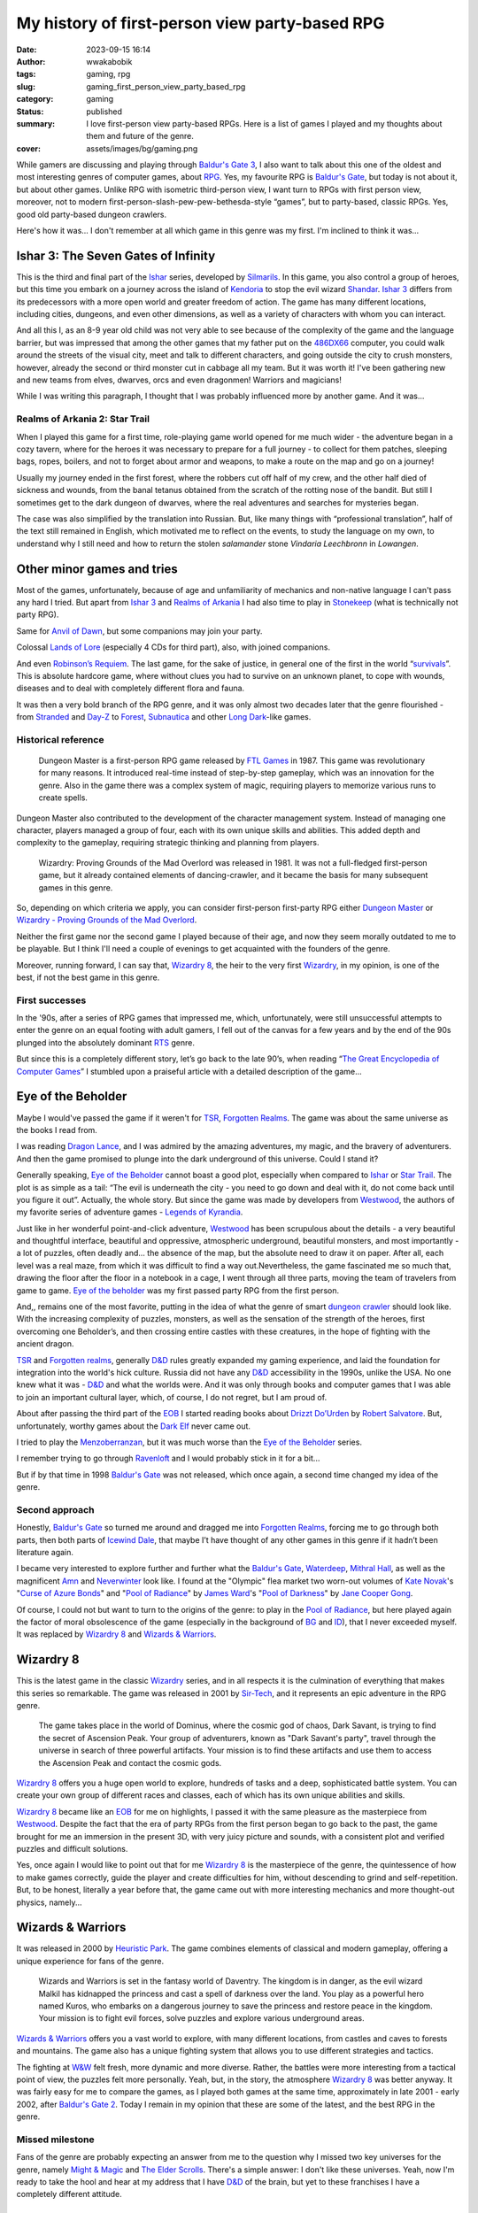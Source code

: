 ###############################################
My history of first-person view party-based RPG
###############################################
:date: 2023-09-15 16:14
:author: wwakabobik
:tags: gaming, rpg
:slug: gaming_first_person_view_party_based_rpg
:category: gaming
:status: published
:summary: I love first-person view party-based RPGs. Here is a list of games I played and my thoughts about them and future of the genre.
:cover: assets/images/bg/gaming.png

While gamers are discussing and playing through `Baldur's Gate 3`_, I also want to talk about this one of the oldest and most interesting genres of computer games, about `RPG`_. Yes, my favourite RPG is `Baldur's Gate`_, but today is not about it, but about other games. Unlike RPG with isometric third-person view, I want turn to RPGs with first person view, moreover, not to modern first-person-slash-pew-pew-bethesda-style “games”, but to party-based, classic RPGs.  Yes, good old party-based dungeon crawlers.

.. image:: /assets/images/articles/gaming/first_person_view_party_based_rpg/cover.png
   :alt: Every game start with party creation

Here's how it was... I don't remember at all which game in this genre was my first. I'm inclined to think it was…

Ishar 3: The Seven Gates of Infinity
------------------------------------

This is the third and final part of the `Ishar`_ series, developed by `Silmarils`_. In this game, you also control a group of heroes, but this time you embark on a journey across the island of `Kendoria`_ to stop the evil wizard `Shandar`_. `Ishar 3`_ differs from its predecessors with a more open world and greater freedom of action. The game has many different locations, including cities, dungeons, and even other dimensions, as well as a variety of characters with whom you can interact.

.. image:: /assets/images/articles/gaming/first_person_view_party_based_rpg/ishar3.jpeg
   :alt: Ishar 3: The Seven Gates of Infinity

And all this I, as an 8-9 year old child was not very able to see because of the complexity of the game and the language barrier, but was impressed that among the other games that my father put on the `486DX66`_ computer, you could walk around the streets of the visual city, meet and talk to different characters, and going outside the city to crush monsters, however, already the second or third monster cut in cabbage all my team. But it was worth it! I've been gathering new and new teams from elves, dwarves, orcs and even dragonmen! Warriors and magicians!

While I was writing this paragraph, I thought that I was probably influenced more by another game. And it was...

Realms of Arkania 2: Star Trail
===============================

When I played this game for a first time, role-playing game world opened for me much wider - the adventure began in a cozy tavern, where for the heroes it was necessary to prepare for a full journey - to collect for them patches, sleeping bags, ropes, boilers, and not to forget about armor and weapons, to make a route on the map and go on a journey!

.. image:: /assets/images/articles/gaming/first_person_view_party_based_rpg/realms_of_arkania.jpg
   :alt: Realms of Arkania 2: Star Trail

Usually my journey ended in the first forest, where the robbers cut off half of my crew, and the other half died of sickness and wounds, from the banal tetanus obtained from the scratch of the rotting nose of the bandit. But still I sometimes get to the dark dungeon of dwarves, where the real adventures and searches for mysteries began.

.. image:: /assets/images/articles/gaming/first_person_view_party_based_rpg/realms_of_arkania_2.jpeg
   :alt: Realms of Arkania 2: Star Trail tactical combat

The case was also simplified by the translation into Russian. But, like many things with “professional translation”, half of the text still remained in English, which motivated me to reflect on the events, to study the language on my own, to understand why I still need and how to return the stolen *salamander* stone *Vindaria Leechbronn* in *Lowangen*.

Other minor games and tries
---------------------------

Most of the games, unfortunately, because of age and unfamiliarity of mechanics and non-native language I can't pass any hard I tried. But apart from `Ishar 3`_ and `Realms of Arkania`_ I had also time to play in `Stonekeep`_ (what is technically not party RPG).

.. image:: /assets/images/articles/gaming/first_person_view_party_based_rpg/stonekeep.jpg
   :alt: Stonekeep

Same for `Anvil of Dawn`_, but some companions may join your party.

.. image:: /assets/images/articles/gaming/first_person_view_party_based_rpg/anvil_of_dawn.jpg
   :alt: Anvil of Dawn

Colossal `Lands of Lore`_ (especially 4 CDs for third part), also, with joined companions.

.. image:: /assets/images/articles/gaming/first_person_view_party_based_rpg/lands_of_lore.png
   :alt: Lands of Lore

And even `Robinson’s Requiem`_. The last game, for the sake of justice, in general one of the first in the world “`survivals`_”. This is absolute hardcore game, where without clues you had to survive on an unknown planet, to cope with wounds, diseases and to deal with completely different flora and fauna.

.. image:: /assets/images/articles/gaming/first_person_view_party_based_rpg/robinsons_requiem.jpg
   :alt: Robinson’s Requiem

It was then a very bold branch of the RPG genre, and it was only almost two decades later that the genre flourished - from `Stranded`_ and `Day-Z`_ to `Forest`_, `Subnautica`_ and other `Long Dark`_-like games.

.. image:: /assets/images/articles/gaming/first_person_view_party_based_rpg/stranded.jpg
   :alt: Stranded


Historical reference
====================

.. pull-quote::
    Dungeon Master is a first-person RPG game released by `FTL Games`_ in 1987. This game was revolutionary for many reasons. It introduced real-time instead of step-by-step gameplay, which was an innovation for the genre. Also in the game there was a complex system of magic, requiring players to memorize various runs to create spells.

.. image:: /assets/images/articles/gaming/first_person_view_party_based_rpg/dungeon_master.png
   :alt: Dungeon Master

Dungeon Master also contributed to the development of the character management system. Instead of managing one character, players managed a group of four, each with its own unique skills and abilities. This added depth and complexity to the gameplay, requiring strategic thinking and planning from players.

.. pull-quote::
    Wizardry: Proving Grounds of the Mad Overlord was released in 1981. It was not a full-fledged first-person game, but it already contained elements of dancing-crawler, and it became the basis for many subsequent games in this genre.

.. image:: /assets/images/articles/gaming/first_person_view_party_based_rpg/wizardry_1.jpg
   :alt: Wizardry: Proving Grounds

So, depending on which criteria we apply, you can consider first-person first-party RPG either `Dungeon Master`_ or `Wizardry - Proving Grounds of the Mad Overlord`_.

Neither the first game nor the second game I played because of their age, and now they seem morally outdated to me to be playable. But I think I'll need a couple of evenings to get acquainted with the founders of the genre.

Moreover, running forward, I can say that, `Wizardry 8`_, the heir to the very first `Wizardry`_, in my opinion, is one of the best, if not the best game in this genre.

First successes
===============

In the '90s, after a series of RPG games that impressed me, which, unfortunately, were still unsuccessful attempts to enter the genre on an equal footing with adult gamers, I fell out of the canvas for a few years and by the end of the 90s plunged into the absolutely dominant `RTS`_ genre.

.. image:: /assets/images/articles/gaming/first_person_view_party_based_rpg/encyclopedia.jpeg
   :alt: The Great Encyclopedia of Computer Games

But since this is a completely different story, let’s go back to the late 90’s, when reading “`The Great Encyclopedia of Computer Games`_” I stumbled upon a praiseful article with a detailed description of the game...

Eye of the Beholder
-------------------

Maybe I would've passed the game if it weren't for `TSR`_, `Forgotten Realms`_. The game was about the same universe as the books I read from.

.. image:: /assets/images/articles/gaming/first_person_view_party_based_rpg/dragon_lance.jpg
   :alt: Dragon Lance books

I was reading `Dragon Lance`_, and I was admired by the amazing adventures, my magic, and the bravery of adventurers. And then the game promised to plunge into the dark underground of this universe. Could I stand it?

.. image:: /assets/images/articles/gaming/first_person_view_party_based_rpg/eye_of_the_beholder.jpg
   :alt: Eye of the Beholder

Generally speaking, `Eye of the Beholder`_ cannot boast a good plot, especially when compared to `Ishar`_ or `Star Trail`_. The plot is as simple as a tail: “The evil is underneath the city - you need to go down and deal with it, do not come back until you figure it out”. Actually, the whole story. But since the game was made by developers from `Westwood`_, the authors of my favorite series of adventure games - `Legends of Kyrandia`_.

.. image:: /assets/images/articles/gaming/first_person_view_party_based_rpg/legends_of_kyrandia2.jpeg
   :alt: Legends of Kyrandia

Just like in her wonderful point-and-click adventure, `Westwood`_ has been scrupulous about the details - a very beautiful and thoughtful interface, beautiful and oppressive, atmospheric underground, beautiful monsters, and most importantly - a lot of puzzles, often deadly and... the absence of the map, but the absolute need to draw it on paper. After all, each level was a real maze, from which it was difficult to find a way out.Nevertheless, the game fascinated me so much that, drawing the floor after the floor in a notebook in a cage, I went through all three parts, moving the team of travelers from game to game. `Eye of the beholder`_ was my first passed party RPG from the first person.

.. image:: /assets/images/articles/gaming/first_person_view_party_based_rpg/eye_of_the_beholder_2.jpg
   :alt: Eye of the Beholder

And,, remains one of the most favorite, putting in the idea of what the genre of smart `dungeon crawler`_ should look like. With the increasing complexity of puzzles, monsters, as well as the sensation of the strength of the heroes, first overcoming one Beholder’s, and then crossing entire castles with these creatures, in the hope of fighting with the ancient dragon.

.. image:: /assets/images/articles/gaming/first_person_view_party_based_rpg/woc.png
   :alt: Wizards of the Coast

`TSR`_ and `Forgotten realms`_, generally `D&D`_ rules greatly expanded my gaming experience, and laid the foundation for integration into the world's hick culture. Russia did not have any `D&D`_ accessibility in the 1990s, unlike the USA. No one knew what it was - `D&D`_ and what the worlds were. And it was only through books and computer games that I was able to join an important cultural layer, which, of course, I do not regret, but I am proud of.

.. image:: /assets/images/articles/gaming/first_person_view_party_based_rpg/books.jpg
   :alt: Books of Robert Salvatore

About after passing the third part of the `EOB`_ I started reading books about `Drizzt Do’Urden`_ by `Robert Salvatore`_. But, unfortunately, worthy games about the `Dark Elf`_ never came out.

I tried to play the `Menzoberranzan`_, but it was much worse than the `Eye of the Beholder`_ series.

.. image:: /assets/images/articles/gaming/first_person_view_party_based_rpg/menzoberranzan.jpg
   :alt: Menzoberranzan

I remember trying to go through `Ravenloft`_ and I would probably stick in it for a bit...

.. image:: /assets/images/articles/gaming/first_person_view_party_based_rpg/ravenloft.jpg
   :alt: Ravenloft

But if by that time in 1998 `Baldur's Gate`_ was not released, which once again, a second time changed my idea of the genre.

.. image:: /assets/images/articles/gaming/first_person_view_party_based_rpg/baldurs_gate.jpg
   :alt: Baldur's Gate

Second approach
===============

Honestly, `Baldur's Gate`_ so turned me around and dragged me into `Forgotten Realms`_, forcing me to go through both parts, then both parts of `Icewind Dale`_, that maybe I’t have thought of any other games in this genre if it hadn’t been literature again.

.. image:: /assets/images/articles/gaming/first_person_view_party_based_rpg/icewind_dale.jpg
   :alt: Icewind Dale

I became very interested to explore further and further what the `Baldur's Gate`_, `Waterdeep`_, `Mithral Hall`_, as well as the magnificent `Amn`_ and `Neverwinter`_ look like. I found at the "Olympic" flea market two worn-out volumes of `Kate Novak`_'s "`Curse of Azure Bonds`_" and "`Pool of Radiance`_" by `James Ward`_'s "`Pool of Darkness`_" by `Jane Cooper Gong`_.

.. image:: /assets/images/articles/gaming/first_person_view_party_based_rpg/pool_of_radiance.gif
   :alt: Pool of Radiance

Of course, I could not but want to turn to the origins of the genre: to play in the `Pool of Radiance`_, but here played again the factor of moral obsolescence of the game (especially in the background of `BG`_ and `ID`_), that I never exceeded myself. It was replaced by `Wizardry 8`_ and `Wizards & Warriors`_.

Wizardry 8
----------

This is the latest game in the classic `Wizardry`_ series, and in all respects it is the culmination of everything that makes this series so remarkable. The game was released in 2001 by `Sir-Tech`_, and it represents an epic adventure in the RPG genre.

.. pull-quote::
    The game takes place in the world of Dominus, where the cosmic god of chaos, Dark Savant, is trying to find the secret of Ascension Peak. Your group of adventurers, known as "Dark Savant's party", travel through the universe in search of three powerful artifacts. Your mission is to find these artifacts and use them to access the Ascension Peak and contact the cosmic gods.

`Wizardry 8`_ offers you a huge open world to explore, hundreds of tasks and a deep, sophisticated battle system. You can create your own group of different races and classes, each of which has its own unique abilities and skills.

.. image:: /assets/images/articles/gaming/first_person_view_party_based_rpg/wizardry_8.jpeg
   :alt: Wizardry 8

`Wizardry 8`_ became like an `EOB`_ for me on highlights, I passed it with the same pleasure as the masterpiece from `Westwood`_. Despite the fact that the era of party RPGs from the first person began to go back to the past, the game brought for me an immersion in the present 3D, with very juicy picture and sounds, with a consistent plot and verified puzzles and difficult solutions.

.. image:: /assets/images/articles/gaming/first_person_view_party_based_rpg/wizardry_8_1.jpeg
   :alt: Wizardry 8

Yes, once again I would like to point out that for me `Wizardry 8`_ is the masterpiece of the genre, the quintessence of how to make games correctly, guide the player and create difficulties for him, without descending to grind and self-repetition. But, to be honest, literally a year before that, the game came out with more interesting mechanics and more thought-out physics, namely...

Wizards & Warriors
------------------

It was released in 2000 by `Heuristic Park`_. The game combines elements of classical and modern gameplay, offering a unique experience for fans of the genre.

.. pull-quote::
    Wizards and Warriors is set in the fantasy world of Daventry. The kingdom is in danger, as the evil wizard Malkil has kidnapped the princess and cast a spell of darkness over the land.
    You play as a powerful hero named Kuros, who embarks on a dangerous journey to save the princess and restore peace in the kingdom. Your mission is to fight evil forces, solve puzzles and explore various underground areas.

`Wizards & Warriors`_ offers you a vast world to explore, with many different locations, from castles and caves to forests and mountains. The game also has a unique fighting system that allows you to use different strategies and tactics.

.. image:: /assets/images/articles/gaming/first_person_view_party_based_rpg/wizards_and_warriors.jpeg
   :alt: Wizards & Warriors

The fighting at `W&W`_ felt fresh, more dynamic and more diverse. Rather, the battles were more interesting from a tactical point of view, the puzzles felt more personally. Yeah, but, in the story, the atmosphere `Wizardry 8`_ was better anyway. It was fairly easy for me to compare the games, as I played both games at the same time, approximately in late 2001 - early 2002, after `Baldur's Gate 2`_. Today I remain in my opinion that these are some of the latest, and the best RPG in the genre.

Missed milestone
================

Fans of the genre are probably expecting an answer from me to the question why I missed two key universes for the genre, namely `Might & Magic`_ and `The Elder Scrolls`_. There's a simple answer: I don't like these universes. Yeah, now I'm ready to take the hool and hear at my address that I have `D&D`_ of the brain, but yet to these franchises I have a completely different attitude.

Might and Magic
---------------

Yes, the series passed me at its peak, just like `Ultima`_. The base of the series was released before 1994, and at the time of familiarization with the genre had time to noticeably obsolete in moral and graphical terms. This does not mean that I judge games by graphics, but when there is a choice a child is more interested in new things, or things in which he lives in his imagination and surroundings. The subsequent parts were released in 1998-2000, when the world was ruled by isometric RPGs. And in its niche, even the 2000 `Day of the Destroyer`_, part 8 of the series looked both gameplay-friendly, and visually not as powerful as `Wizardry`_ or `Wizards & Warriors`_.

.. image:: /assets/images/articles/gaming/first_person_view_party_based_rpg/might_and_magic_7.jpg
   :alt: Might and Magic 7: For Blood and Honor

Despite this, in high school, in 2002-2003, I played the seventh and eighth parts, and I couldn't help playing because I loved `Heroes of Might and Magic`_ crazy. But, here we have to make a reminder - none of the campaigns I passed and didn't want to happen. I played in separate scenarios and created new scenarios myself, we exchanged scenarios with a classmate, made our company - it was interesting. I specially finished the book "Heroes of Might and Magic" by `Anna Gurova`_, read it in a couple of evenings, but also did not penetrate. And yet, I was interested in listening to my classmate's stories, as if I was watching an exciting stream on *Youtube* or *Twitch*.

.. image:: /assets/images/articles/gaming/first_person_view_party_based_rpg/heroes_of_might_and_magic.jpeg
   :alt: Heroes of Might and Magic inspired book by Anna Gurova.

In general, the plot of the series did not fascinate me at all, although I am interested in it with a full universe, with pleasure watched and waited for reviews of `Alexander Krop`_. For me, as you understand, the plot component, the proximity of the world is very important for the motivation to go through games and read books. And here she, unfortunately, was and remains great. Not mine, I'm sorry.

The Elder Scrolls
-----------------

I met this series when `Daggerfall`_ was released in 1996. De-facto `The Elder Scrolls`_ is not a representative of the genre “party rpg” to be present on this list. Nevertheless, of course, the mechanics are very close to them. In addition, the game at the time of release, that is, at the moment of the fingerprints of the pirates, was terribly delayed.

.. image:: /assets/images/articles/gaming/first_person_view_party_based_rpg/daggerfall.jpeg
   :alt: The Elder Scrolls II: Daggerfall

Given the fairly high entry threshold, the breachability of the game, as well as the deliberately inflated game world, the lack of a clear narrative, as a consequence caused my rejection. For me, the game felt like a broken defect, empty and unnatural. However, all the `Bethesda`_'s games in this series remained for me: huge worlds in which I do not believe, yes, the possibility of “living in the game”, but for me this game is not played. It can be lived, for some reason to walk and beat out objects and read kilometers of in-game text ("books"), which does not relate to the plot and the life of the player.

.. image:: /assets/images/articles/gaming/first_person_view_party_based_rpg/daggerfall_books.jpg
   :alt: The Elder Scrolls II: Daggerfall fiction books

My criticism also focuses on `Morrowind`_, and subsequent `Oblivion`_ and `Skyrim`_. I suppose somebody might like this approach when a person enters the body of a `Dovahkiin`_ and begins to live in hoops, to create their own damn universes, but no, no, and again not. For me, RPG is first and foremost a group adventure - involvement in the world, the characters, the canve of the story, and not just having a player in it.

Our Time
========

Time doesn't spare anyone. And the years that followed were not productive for me in terms of going through RPG games. Initially, this was due to the fact that `FPS`_ took over the industry, replaced by numerous open-world actions and survivors. In such a world, hard-to-do with such relicts, which must be dealt with, apart from `RTS`_ and RPG have gone to the past, leaving only room for enthusiasts and small `indie`_ projects. I regret to miss `Pillars of Eternity`_ and the `Divinity`_ series in the genre of isometric RPGs, supported only by one powerful and radiant `Larian Studios`_, and the games to think transformed into large-scale `Total War`_ and `Crusaders Kings`_. But, in general, since the beginning of zero in the genre of party RPF nothing remarkable has come out. Dungeon crawler has been transformed into simplified `indie`_ mechanics, for example, this is very noticeable in the remarkable `Darkest Dungeon`_.

.. image:: /assets/images/articles/gaming/first_person_view_party_based_rpg/darkest_dungeon.jpeg
   :alt: Darkest Dungeon

It can be said that they are some kind of evolutionary continuation of the genre. They offer players to explore the underground, fight monsters and control a team of heroes, but do so in a more stylized and simplified form. Rather than focusing on sophisticated mechanics and strategy, these games often focus on atmosphere, art and storytelling. Or they're turning things over, like `Iratus`_.

.. image:: /assets/images/articles/gaming/first_person_view_party_based_rpg/iratus.jpeg
   :alt: Iratus

Nevertheless, it was a discovery for me that real diamonds can be found in the midst of emptiness. During this summer vacation, in the mid-day sunshine of the ultraviolet light, I was going under the air conditioner and turning on the laptop with the game. For the holidays I chose a game that was recommended to me by a great immigrant, skimmer, `D&D`_ lover and dungeon crawler...

Legends of Grimrock 2
---------------------

I missed it at time when it was released. And I don't know anything about the first part of the game, but the second one struck my heart.

.. image:: /assets/images/articles/gaming/first_person_view_party_based_rpg/legends_of_grimrock.jpg
   :alt: Legends of Grimrock 2

It's the same feeling of mysteries and mysteries, fermenting labyrinths and avoiding monsters, only with a face on `Unity`_. So familiar, native and warm that directly takes for the soul - is it not the coast of swords, where the heroes go? Yes, even in the menu there is a setting to disable the drawing of the card - and draw it, as in childhood, in a notebook in a cell. The sensation of research, the growth of characters, the complexity of puzzles and the increase of pleasure in their resolution - as bright as in childhood. In general, `Legends of Grimrock`_, in addition to a few battles - the game is not so much about pumping and battle, but about solving puzzles - with plates, traps, mazes, teleports, and enemies - each type of enemy makes sense not to meet face to face, but also to find its own key, ranging from the composition of the group of adventurers, weapons to behavior in battle.

.. image:: /assets/images/articles/gaming/first_person_view_party_based_rpg/legends_of_grimrock_2.jpeg
   :alt: Legends of Grimrock 2

In the process, I remembered most of the puzzles with food plates, on which the spider had to be driven, or the puzzle where it was necessary to accomplish the “path of faith” along the magical bridge that arises under my feet, and quite painful scripted moments, when on the cemetery out of the graves horde of zombies, with which you have to survive somehow. And of course, a touching and controversial (not)real ending, which is not very clear what exactly to consider true. But there's no spoilers. If you love old-school RPG - then you obviously should not miss this diamond.

.. image:: /assets/images/articles/gaming/first_person_view_party_based_rpg/legends_of_grimrock_3.jpg
   :alt: Legends of Grimrock 2

While I was writing this article, I decided to go for a little bit of what else I could miss in the genre, and unfortunately, I was able only to draw attention to `Operencia - The Stolen Sun`, and partly `Vaporum - Lockdown` (which is also not quite a party game).

.. image:: /assets/images/articles/gaming/first_person_view_party_based_rpg/operencia.jpeg
   :alt: Operencia: The Stolen Sun

I don’t stick to the concept of “not playing, but criticizing”, so, I can only hope that if there is inspiration and request, then you can and should get acquainted with the games, what I’m going to do when there is free time.

.. image:: /assets/images/articles/gaming/first_person_view_party_based_rpg/vaporum.jpeg
   :alt: Vaporum: Lockdown

On the other hand, a very small number of games of the genre of party RPG from the first person, maybe well - time passes, the world is changing along with technologies and requests, and if you want something like that, that is, the old, still unopened classic. And rare diamonds, like the creations of `Larian`_ or `Almost Human Games`_ only shine brighter in the darkness of dark underground...

.. _Baldur's Gate 3: https://baldursgate3.game/
.. _Baldur's Gate: https://en.wikipedia.org/wiki/Baldur%27s_Gate
.. _Ishar 3 - The Seven Gates of Infinity: https://en.wikipedia.org/wiki/Ishar_3:_The_Seven_Gates_of_Infinity
.. _Realms of Arkania 2 - Star Trail: https://en.wikipedia.org/wiki/Realms_of_Arkania:_Star_Trail
.. _Stonekeep: https://en.wikipedia.org/wiki/Stonekeep
.. _Anvil of Dawn: https://en.wikipedia.org/wiki/Anvil_of_Dawn
.. _Lands of Lore: https://en.wikipedia.org/wiki/Lands_of_Lore
.. _Robinson’s Requiem: https://en.wikipedia.org/wiki/Robinson%27s_Requiem
.. _Stranded: https://en.wikipedia.org/wiki/Stranded_(2003_video_game)
.. _Day-Z: https://en.wikipedia.org/wiki/DayZ_(mod)
.. _Forest: https://en.wikipedia.org/wiki/The_Forest_(video_game)
.. _Subnautica: https://en.wikipedia.org/wiki/Subnautica
.. _Long Dark: https://en.wikipedia.org/wiki/The_Long_Dark
.. _Dungeon Master: https://en.wikipedia.org/wiki/Dungeon_Master_(video_game)
.. _Wizardry - Proving Grounds of the Mad Overlord: https://en.wikipedia.org/wiki/Wizardry:_Proving_Grounds_of_the_Mad_Overlord
.. _Eye of the Beholder: https://en.wikipedia.org/wiki/Eye_of_the_Beholder_(video_game)
.. _Menzoberranzan: https://en.wikipedia.org/wiki/Menzoberranzan_(video_game)
.. _Ravenloft: https://en.wikipedia.org/wiki/Ravenloft:_Strahd%27s_Possession
.. _Heroes of Might and Magic: https://en.wikipedia.org/wiki/Heroes_of_Might_and_Magic
.. _Pool of Radiance: https://en.wikipedia.org/wiki/Pool_of_Radiance
.. _Might & Magic: https://en.wikipedia.org/wiki/Might_and_Magic
.. _The Elder Scrolls: https://en.wikipedia.org/wiki/The_Elder_Scrolls
.. _Daggerfall: https://en.wikipedia.org/wiki/The_Elder_Scrolls_II:_Daggerfall
.. _Pillars of Eternity: https://en.wikipedia.org/wiki/Pillars_of_Eternity
.. _Divinity: https://en.wikipedia.org/wiki/Divinity_(video_game_series)
.. _Total War: https://en.wikipedia.org/wiki/Total_War_(video_game_series)
.. _Crusaders Kings: https://en.wikipedia.org/wiki/Crusader_Kings
.. _Darkest Dungeon: https://en.wikipedia.org/wiki/Darkest_Dungeon
.. _Iratus: https://en.wikipedia.org/wiki/Iratus:_Lord_of_the_Dead
.. _Legends of Grimrock 2: https://en.wikipedia.org/wiki/Legend_of_Grimrock_2
.. _Operencia - The Stolen Sun: https://en.wikipedia.org/wiki/Operencia:_The_Stolen_Sun
.. _Vaporum - Lockdown: https://en.wikipedia.org/wiki/Vaporum:_Lockdown
.. _Larian: https://en.wikipedia.org/wiki/Larian_Studios
.. _Almost Human Games: https://en.wikipedia.org/wiki/Almost_Human_(video_game_developer)
.. _TSR: https://en.wikipedia.org/wiki/TSR,_Inc.
.. _Forgotten Realms: https://en.wikipedia.org/wiki/Forgotten_Realms
.. _Westwood: https://en.wikipedia.org/wiki/Westwood_Studios
.. _Legends of Kyrandia: https://en.wikipedia.org/wiki/The_Legend_of_Kyrandia
.. _Anna Gurova: https://www.goodreads.com/author/show/135384.Anna_Gurova
.. _Alexander Krop: https://www.youtube.com/@Krop
.. _D&D: https://en.wikipedia.org/wiki/Dungeons_%26_Dragons
.. _Dragon Lance: https://en.wikipedia.org/wiki/Dragonlance
.. _Drizzt Do’Urden: https://en.wikipedia.org/wiki/Drizzt_Do%27Urden
.. _Robert Salvatore: https://en.wikipedia.org/wiki/R._A._Salvatore
.. _Dark Elf: https://en.wikipedia.org/wiki/The_Dark_Elf_Trilogy
.. _Dovahkiin: https://en.wikipedia.org/wiki/Dragonborn_(The_Elder_Scrolls)
.. _Unity: https://en.wikipedia.org/wiki/Unity_(game_engine)
.. _Waterdeep: https://en.wikipedia.org/wiki/Waterdeep
.. _Mithral Hall: https://en.wikipedia.org/wiki/Mithral_Hall
.. _Amn: https://en.wikipedia.org/wiki/Amn_(Forgotten_Realms)
.. _Neverwinter: https://en.wikipedia.org/wiki/Neverwinter
.. _Ultima: https://en.wikipedia.org/wiki/Ultima_(series)
.. _Silmarils: https://en.wikipedia.org/wiki/Silmarils_(company)
.. _Realms of Arkania: https://en.wikipedia.org/wiki/Realms_of_Arkania
.. _Wizardry: https://en.wikipedia.org/wiki/Wizardry
.. _Wizardry 8: https://en.wikipedia.org/wiki/Wizardry_8
.. _Star Trail: https://en.wikipedia.org/wiki/Realms_of_Arkania:_Star_Trail
.. _EOB: https://en.wikipedia.org/wiki/Eye_of_the_Beholder_(video_game)
.. _W&W: https://en.wikipedia.org/wiki/Wizards_%26_Warriors_(video_game)
.. _Ishar: https://en.wikipedia.org/wiki/Ishar_(series)
.. _Shandar: https://en.wikipedia.org/wiki/Ishar_3:_The_Seven_Gates_of_Infinity
.. _Kendoria: https://en.wikipedia.org/wiki/Ishar_2:_Messengers_of_Doom
.. _Ishar 3: https://en.wikipedia.org/wiki/Ishar_3:_The_Seven_Gates_of_Infinity
.. _Heuristic Park: https://en.wikipedia.org/wiki/Heuristic_Park
.. _Baldur's Gate 2: https://en.wikipedia.org/wiki/Baldur%27s_Gate_II:_Shadows_of_Amn
.. _Day of the Destroyer: https://en.wikipedia.org/wiki/Might_and_Magic_VIII:_Day_of_the_Destroyer
.. _486DX66: https://en.wikipedia.org/wiki/Intel_80486DX2
.. _The Great Encyclopedia of Computer Games: https://knigogid.ru/books/366758-enciklopediya-kompyuternyh-igr-dlya-ibm-pc-tom-1
.. _Icewind Dale: https://en.wikipedia.org/wiki/Icewind_Dale
.. _Sir-Tech: https://en.wikipedia.org/wiki/Sir-Tech
.. _Larian Studios: https://en.wikipedia.org/wiki/Larian_Studios
.. _Morrowind: https://en.wikipedia.org/wiki/The_Elder_Scrolls_III:_Morrowind
.. _Skyrim: https://en.wikipedia.org/wiki/The_Elder_Scrolls_V:_Skyrim
.. _Oblivion: https://en.wikipedia.org/wiki/The_Elder_Scrolls_IV:_Oblivion
.. _survivals: https://en.wikipedia.org/wiki/Survival_game
.. _Curse of Azure Bonds: https://en.wikipedia.org/wiki/Curse_of_the_Azure_Bonds
.. _Pool of Darkness: https://en.wikipedia.org/wiki/Pool_of_Darkness
.. _Kate Novak: https://en.wikipedia.org/wiki/Kate_Novak
.. _James Ward: https://en.wikipedia.org/wiki/James_M._Ward
.. _Jane Cooper Gong: https://en.wikipedia.org/wiki/Jane_Cooper_Hong
.. _BG: https://en.wikipedia.org/wiki/Baldur%27s_Gate
.. _ID: https://en.wikipedia.org/wiki/Icewind_Dale
.. _FTL Games: https://en.wikipedia.org/wiki/FTL_Games
.. _FPS: https://en.wikipedia.org/wiki/First-person_shooter
.. _RTS: https://en.wikipedia.org/wiki/Real-time_strategy
.. _RPG: https://en.wikipedia.org/wiki/Role-playing_video_game
.. _Dungeon crawler: https://en.wikipedia.org/wiki/Dungeon_crawl
.. _Legends of Grimrock: https://en.wikipedia.org/wiki/Legend_of_Grimrock_2
.. _Bethesda: https://en.wikipedia.org/wiki/Bethesda_Softworks
.. _indie: https://en.wikipedia.org/wiki/Indie_game

